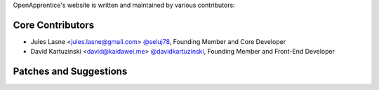 OpenApprentice's website is written and maintained by various contributors:

Core Contributors
````````````````````````````
- Jules Lasne <jules.lasne@gmail.com> `@seluj78 <https://github.com/seluj78>`_, Founding Member and Core Developer
- David Kartuzinski <david@kaidawei.me> `@davidkartuzinski <https://github.com/davidkartuzinski>`_, Founding Member and Front-End Developer

Patches and Suggestions
```````````````````````
